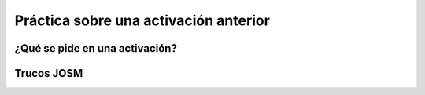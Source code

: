 .. _practica:

======================================
Práctica sobre una activación anterior
======================================


¿Qué se pide en una activación?
===============================

Trucos JOSM
===========

